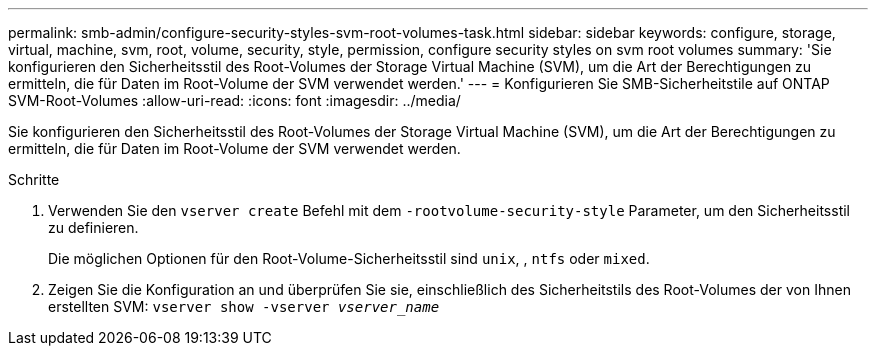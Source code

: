 ---
permalink: smb-admin/configure-security-styles-svm-root-volumes-task.html 
sidebar: sidebar 
keywords: configure, storage, virtual, machine, svm, root, volume, security, style, permission, configure security styles on svm root volumes 
summary: 'Sie konfigurieren den Sicherheitsstil des Root-Volumes der Storage Virtual Machine (SVM), um die Art der Berechtigungen zu ermitteln, die für Daten im Root-Volume der SVM verwendet werden.' 
---
= Konfigurieren Sie SMB-Sicherheitstile auf ONTAP SVM-Root-Volumes
:allow-uri-read: 
:icons: font
:imagesdir: ../media/


[role="lead"]
Sie konfigurieren den Sicherheitsstil des Root-Volumes der Storage Virtual Machine (SVM), um die Art der Berechtigungen zu ermitteln, die für Daten im Root-Volume der SVM verwendet werden.

.Schritte
. Verwenden Sie den `vserver create` Befehl mit dem `-rootvolume-security-style` Parameter, um den Sicherheitsstil zu definieren.
+
Die möglichen Optionen für den Root-Volume-Sicherheitsstil sind `unix`, , `ntfs` oder `mixed`.

. Zeigen Sie die Konfiguration an und überprüfen Sie sie, einschließlich des Sicherheitstils des Root-Volumes der von Ihnen erstellten SVM: `vserver show -vserver _vserver_name_`

